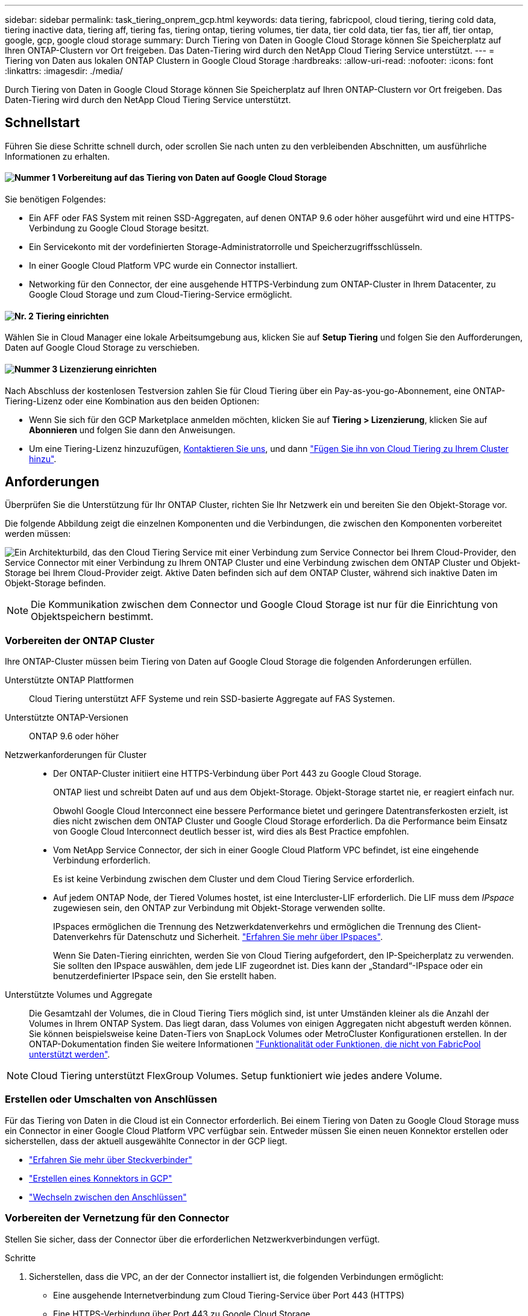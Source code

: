 ---
sidebar: sidebar 
permalink: task_tiering_onprem_gcp.html 
keywords: data tiering, fabricpool, cloud tiering, tiering cold data, tiering inactive data, tiering aff, tiering fas, tiering ontap, tiering volumes, tier data, tier cold data, tier fas, tier aff, tier ontap, google, gcp, google cloud storage 
summary: Durch Tiering von Daten in Google Cloud Storage können Sie Speicherplatz auf Ihren ONTAP-Clustern vor Ort freigeben. Das Daten-Tiering wird durch den NetApp Cloud Tiering Service unterstützt. 
---
= Tiering von Daten aus lokalen ONTAP Clustern in Google Cloud Storage
:hardbreaks:
:allow-uri-read: 
:nofooter: 
:icons: font
:linkattrs: 
:imagesdir: ./media/


[role="lead"]
Durch Tiering von Daten in Google Cloud Storage können Sie Speicherplatz auf Ihren ONTAP-Clustern vor Ort freigeben. Das Daten-Tiering wird durch den NetApp Cloud Tiering Service unterstützt.



== Schnellstart

Führen Sie diese Schritte schnell durch, oder scrollen Sie nach unten zu den verbleibenden Abschnitten, um ausführliche Informationen zu erhalten.



==== image:number1.png["Nummer 1"] Vorbereitung auf das Tiering von Daten auf Google Cloud Storage

[role="quick-margin-para"]
Sie benötigen Folgendes:

[role="quick-margin-list"]
* Ein AFF oder FAS System mit reinen SSD-Aggregaten, auf denen ONTAP 9.6 oder höher ausgeführt wird und eine HTTPS-Verbindung zu Google Cloud Storage besitzt.
* Ein Servicekonto mit der vordefinierten Storage-Administratorrolle und Speicherzugriffsschlüsseln.
* In einer Google Cloud Platform VPC wurde ein Connector installiert.
* Networking für den Connector, der eine ausgehende HTTPS-Verbindung zum ONTAP-Cluster in Ihrem Datacenter, zu Google Cloud Storage und zum Cloud-Tiering-Service ermöglicht.




==== image:number2.png["Nr. 2"] Tiering einrichten

[role="quick-margin-para"]
Wählen Sie in Cloud Manager eine lokale Arbeitsumgebung aus, klicken Sie auf *Setup Tiering* und folgen Sie den Aufforderungen, Daten auf Google Cloud Storage zu verschieben.



==== image:number3.png["Nummer 3"] Lizenzierung einrichten

[role="quick-margin-para"]
Nach Abschluss der kostenlosen Testversion zahlen Sie für Cloud Tiering über ein Pay-as-you-go-Abonnement, eine ONTAP-Tiering-Lizenz oder eine Kombination aus den beiden Optionen:

[role="quick-margin-list"]
* Wenn Sie sich für den GCP Marketplace anmelden möchten, klicken Sie auf *Tiering > Lizenzierung*, klicken Sie auf *Abonnieren* und folgen Sie dann den Anweisungen.
* Um eine Tiering-Lizenz hinzuzufügen, mailto:ng-cloud-tiering@netapp.com?subject=Licensing[Kontaktieren Sie uns, wenn Sie eine kaufen müssen], und dann link:task_licensing_cloud_tiering.html["Fügen Sie ihn von Cloud Tiering zu Ihrem Cluster hinzu"].




== Anforderungen

Überprüfen Sie die Unterstützung für Ihr ONTAP Cluster, richten Sie Ihr Netzwerk ein und bereiten Sie den Objekt-Storage vor.

Die folgende Abbildung zeigt die einzelnen Komponenten und die Verbindungen, die zwischen den Komponenten vorbereitet werden müssen:

image:diagram_cloud_tiering_google.png["Ein Architekturbild, das den Cloud Tiering Service mit einer Verbindung zum Service Connector bei Ihrem Cloud-Provider, den Service Connector mit einer Verbindung zu Ihrem ONTAP Cluster und eine Verbindung zwischen dem ONTAP Cluster und Objekt-Storage bei Ihrem Cloud-Provider zeigt. Aktive Daten befinden sich auf dem ONTAP Cluster, während sich inaktive Daten im Objekt-Storage befinden."]


NOTE: Die Kommunikation zwischen dem Connector und Google Cloud Storage ist nur für die Einrichtung von Objektspeichern bestimmt.



=== Vorbereiten der ONTAP Cluster

Ihre ONTAP-Cluster müssen beim Tiering von Daten auf Google Cloud Storage die folgenden Anforderungen erfüllen.

Unterstützte ONTAP Plattformen:: Cloud Tiering unterstützt AFF Systeme und rein SSD-basierte Aggregate auf FAS Systemen.
Unterstützte ONTAP-Versionen:: ONTAP 9.6 oder höher
Netzwerkanforderungen für Cluster::
+
--
* Der ONTAP-Cluster initiiert eine HTTPS-Verbindung über Port 443 zu Google Cloud Storage.
+
ONTAP liest und schreibt Daten auf und aus dem Objekt-Storage. Objekt-Storage startet nie, er reagiert einfach nur.

+
Obwohl Google Cloud Interconnect eine bessere Performance bietet und geringere Datentransferkosten erzielt, ist dies nicht zwischen dem ONTAP Cluster und Google Cloud Storage erforderlich. Da die Performance beim Einsatz von Google Cloud Interconnect deutlich besser ist, wird dies als Best Practice empfohlen.

* Vom NetApp Service Connector, der sich in einer Google Cloud Platform VPC befindet, ist eine eingehende Verbindung erforderlich.
+
Es ist keine Verbindung zwischen dem Cluster und dem Cloud Tiering Service erforderlich.

* Auf jedem ONTAP Node, der Tiered Volumes hostet, ist eine Intercluster-LIF erforderlich. Die LIF muss dem _IPspace_ zugewiesen sein, den ONTAP zur Verbindung mit Objekt-Storage verwenden sollte.
+
IPspaces ermöglichen die Trennung des Netzwerkdatenverkehrs und ermöglichen die Trennung des Client-Datenverkehrs für Datenschutz und Sicherheit. http://docs.netapp.com/ontap-9/topic/com.netapp.doc.dot-cm-nmg/GUID-69120CF0-F188-434F-913E-33ACB8751A5D.html["Erfahren Sie mehr über IPspaces"^].

+
Wenn Sie Daten-Tiering einrichten, werden Sie von Cloud Tiering aufgefordert, den IP-Speicherplatz zu verwenden. Sie sollten den IPspace auswählen, dem jede LIF zugeordnet ist. Dies kann der „Standard“-IPspace oder ein benutzerdefinierter IPspace sein, den Sie erstellt haben.



--
Unterstützte Volumes und Aggregate:: Die Gesamtzahl der Volumes, die in Cloud Tiering Tiers möglich sind, ist unter Umständen kleiner als die Anzahl der Volumes in Ihrem ONTAP System. Das liegt daran, dass Volumes von einigen Aggregaten nicht abgestuft werden können. Sie können beispielsweise keine Daten-Tiers von SnapLock Volumes oder MetroCluster Konfigurationen erstellen. In der ONTAP-Dokumentation finden Sie weitere Informationen link:http://docs.netapp.com/ontap-9/topic/com.netapp.doc.dot-cm-psmg/GUID-8E421CC9-1DE1-492F-A84C-9EB1B0177807.html["Funktionalität oder Funktionen, die nicht von FabricPool unterstützt werden"^].



NOTE: Cloud Tiering unterstützt FlexGroup Volumes. Setup funktioniert wie jedes andere Volume.



=== Erstellen oder Umschalten von Anschlüssen

Für das Tiering von Daten in die Cloud ist ein Connector erforderlich. Bei einem Tiering von Daten zu Google Cloud Storage muss ein Connector in einer Google Cloud Platform VPC verfügbar sein. Entweder müssen Sie einen neuen Konnektor erstellen oder sicherstellen, dass der aktuell ausgewählte Connector in der GCP liegt.

* link:concept_connectors.html["Erfahren Sie mehr über Steckverbinder"]
* link:task_creating_connectors_gcp.html["Erstellen eines Konnektors in GCP"]
* link:task_managing_connectors.html["Wechseln zwischen den Anschlüssen"]




=== Vorbereiten der Vernetzung für den Connector

Stellen Sie sicher, dass der Connector über die erforderlichen Netzwerkverbindungen verfügt.

.Schritte
. Sicherstellen, dass die VPC, an der der Connector installiert ist, die folgenden Verbindungen ermöglicht:
+
** Eine ausgehende Internetverbindung zum Cloud Tiering-Service über Port 443 (HTTPS)
** Eine HTTPS-Verbindung über Port 443 zu Google Cloud Storage
** Eine HTTPS-Verbindung über Port 443 zu Ihren ONTAP Clustern


. Optional: Aktivieren Sie den privaten Google-Zugang im Subnetz, in dem Sie den Service Connector bereitstellen möchten.
+
https://cloud.google.com/vpc/docs/configure-private-google-access["Privater Zugriff Auf Google"^] Empfiehlt sich, wenn Sie eine direkte Verbindung von Ihrem ONTAP Cluster zur VPC haben und Sie eine Kommunikation zwischen dem Connector und Google Cloud Storage wünschen, um in Ihrem virtuellen privaten Netzwerk zu bleiben. Beachten Sie, dass Private Google Access mit VM-Instanzen funktioniert, die nur interne (private) IP-Adressen haben (keine externen IP-Adressen).





=== Vorbereitung von Google Cloud Storage für Daten-Tiering

Wenn Sie Tiering einrichten, müssen Sie Speicherzugriffsschlüssel für ein Servicekonto mit Storage Admin-Berechtigungen bereitstellen. Über ein Servicekonto kann Cloud Tiering die für das Daten-Tiering verwendeten Cloud Storage Buckets authentifizieren und darauf zugreifen. Die Schlüssel sind erforderlich, damit Google Cloud Storage weiß, wer die Anfrage stellt.

.Schritte
. https://cloud.google.com/iam/docs/creating-managing-service-accounts#creating_a_service_account["Erstellen Sie ein Servicekonto mit der vordefinierten Rolle „Storage Admin“"^].
. Gehen Sie zu https://console.cloud.google.com/storage/settings["GCP-Speichereinstellungen"^] Außerdem Zugriffsschlüssel für das Servicekonto erstellen:
+
.. Wählen Sie ein Projekt aus, und klicken Sie auf *Interoperabilität*. Falls Sie dies noch nicht getan haben, klicken Sie auf *Interoperabilitätszugriff aktivieren*.
.. Klicken Sie unter *Zugriffsschlüssel für Servicekonten* auf *Schlüssel für ein Servicekonto erstellen*, wählen Sie das gerade erstellte Servicekonto aus und klicken Sie auf *Schlüssel erstellen*.
+
Das müssen Sie unbedingt link:task_tiering_google.html#tiering-inactive-data-to-a-google-cloud-storage-bucket["Geben Sie die Schlüssel in Cloud Tiering ein"] Später, wenn Sie Tiering einrichten.







== Tiering inaktiver Daten vom ersten Cluster zu Google Cloud Storage

Nach der Vorbereitung Ihrer Google Cloud Umgebung können Sie vom ersten Cluster aus inaktive Daten per Tiering verschieben.

.Was Sie benötigen
* link:task_discovering_ontap.html["Eine Arbeitsumgebung vor Ort"].
* Speicherzugriffsschlüssel für ein Servicekonto, das die Rolle Storage Admin hat.


.Schritte
. Wählen Sie ein On-Premises-Cluster aus.
. Klicken Sie Auf *Tiering Einrichten*.
+
image:screenshot_setup_tiering_onprem.gif["Ein Screenshot, der die Option „Tiering einrichten“ zeigt, die auf der rechten Seite des Bildschirms angezeigt wird, nachdem Sie eine lokale ONTAP Arbeitsumgebung ausgewählt haben."]

+
Sie befinden sich jetzt im Tiering Dashboard.

. Klicken Sie neben dem Cluster auf *Tiering einrichten*.
. Führen Sie die Schritte auf der Seite *Tiering Setup* aus:
+
.. *Bucket*: Fügen Sie einen neuen Google Cloud Storage-Bucket hinzu oder wählen Sie einen vorhandenen Bucket aus und klicken Sie auf *Weiter*.
.. *Speicherklasse*: Wählen Sie die Speicherklasse aus, die Sie für die Tiered-Daten verwenden möchten, und klicken Sie auf *Weiter*.
.. *Anmeldeinformationen*: Geben Sie den Speicherzugriffsschlüssel und den geheimen Schlüssel für ein Servicekonto ein, das die Rolle Storage Admin hat.
.. *Clusternetzwerk*: Wählen Sie den IPspace aus, den ONTAP verwenden soll, um eine Verbindung zum Objekt-Storage herzustellen, und klicken Sie auf *Weiter*.
+
Durch die Auswahl des richtigen IPspaces wird sichergestellt, dass Cloud Tiering eine Verbindung von ONTAP mit dem Objekt-Storage Ihres Cloud-Providers einrichten kann.



. Klicken Sie auf *Weiter*, um die Volumes auszuwählen, die Sie abstufen möchten.
. Richten Sie auf der Seite *Tier Volumes* Tiering für jedes Volume ein. Klicken Sie auf das image:screenshot_edit_icon.gif["Ein Screenshot des Bearbeiten-Symbols, der am Ende jeder Zeile in der Tabelle für das Tiering von Volumes angezeigt wird"] Symbol, wählen Sie eine Tiering-Richtlinie aus, passen Sie optional die Kühltage an und klicken Sie auf *Apply*.
+
link:concept_cloud_tiering.html#volume-tiering-policies["Weitere Informationen zu Volume Tiering Policies"].

+
image:https://docs.netapp.com/us-en/cloud-tiering/media/screenshot_volumes_select.gif["Ein Screenshot, in dem die auf der Seite Quellvolumen auswählen ausgewählten Volumes angezeigt werden."]



.Ergebnis
Sie haben das Daten-Tiering von Volumes im Cluster erfolgreich in den Google Cloud Objektspeicher eingerichtet.

.Was kommt als Nächstes?
link:task_licensing_cloud_tiering.html["Denken Sie daran, den Cloud Tiering Service zu abonnieren"].

Sie können auch weitere Cluster hinzufügen oder Informationen zu den aktiven und inaktiven Daten auf dem Cluster prüfen. Weitere Informationen finden Sie unter link:task_managing_tiering.html["Managen von Daten-Tiering von Clustern"].
